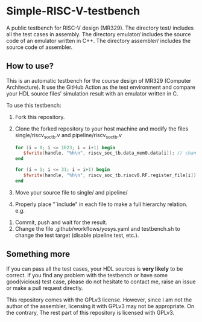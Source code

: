 * Simple-RISC-V-testbench
A public testbench for RISC-V design (MR329). The directory test/
includes all the test cases in assembly. The directory emulator/
includes the source code of an emulator written in C++. The directory
assembler/ includes the source code of assembler.
** How to use?
This is an automatic testbench for the course design of MR329
(Computer Architecture). It use the GitHub Action as the test
environment and compare your HDL source files' simulation result with
an emulator written in C.

To use this testbench:
   1. Fork this repository.
   2. Clone the forked repository to your host machine and modify the
      files single/riscv_soc_tb.v and pipeline/riscv_soc_tb.v
      #+BEGIN_SRC verilog
         for (i = 0; i <= 1023; i = i+1) begin
            $fwrite(handle, "%h\n", riscv_soc_tb.data_mem0.data[i]); // change the riscv_soc_tb.data_mem0.data[i] to the instance of your data memory
         end
      #+END_SRC

      #+BEGIN_SRC verilog
      for (i = 1; i <= 31; i = i+1) begin
         $fwrite(handle, "%h\n", riscv_soc_tb.riscv0.RF.register_file[i]); // change the riscv_soc_tb.riscv0.RF.register_file[i] to the instance of your register file
      end
      #+END_SRC
   3. Move your source file to single/ and pipeline/
   4. Properly place "`include" in each file to make a full hierarchy
      relation. e.g.
   #+DOWNLOADED: screenshot @ 2020-12-18 22:31:32
   [[file:Simple-RISC-V-testbench/2020-12-18_22-31-32_screenshot.png]]
   5. Commit, push and wait for the result.
   6. Change the file .github/workflows/yosys.yaml and testbench.sh to
      change the test target (disable pipeline test, etc.).
** Something more
   If you can pass all the test cases, your HDL sources is *very
   likely* to be correct. If you find any problem with the testbench
   or have some good(vicious) test case, please do not hesitate to
   contact me, raise an issue or make a pull request directly.

   This repository comes with the GPLv3 license. However, since I am
   not the author of the assembler, licensing it with GPLv3 may not be
   appropriate. On the contrary, The rest part of this repository
   is licensed with GPLv3.
